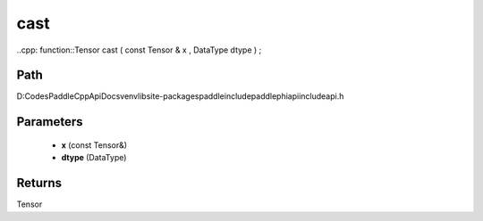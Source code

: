 .. _en_api_paddle_experimental_cast:

cast
-------------------------------

..cpp: function::Tensor cast ( const Tensor & x , DataType dtype ) ;


Path
:::::::::::::::::::::
D:\Codes\PaddleCppApiDocs\venv\lib\site-packages\paddle\include\paddle\phi\api\include\api.h

Parameters
:::::::::::::::::::::
	- **x** (const Tensor&)
	- **dtype** (DataType)

Returns
:::::::::::::::::::::
Tensor
